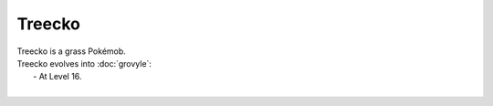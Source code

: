 .. treecko:

Treecko
--------

.. image:: ../../_images/pokemobs/gen_3/entity_icon/textures/treecko.png
    :alt: Treecko
.. image:: ../../_images/pokemobs/gen_3/entity_icon/textures/treeckos.png
    :alt: Treecko


| Treecko is a grass Pokémob.
| Treecko evolves into :doc:`grovyle`:
|  -  At Level 16.
| 